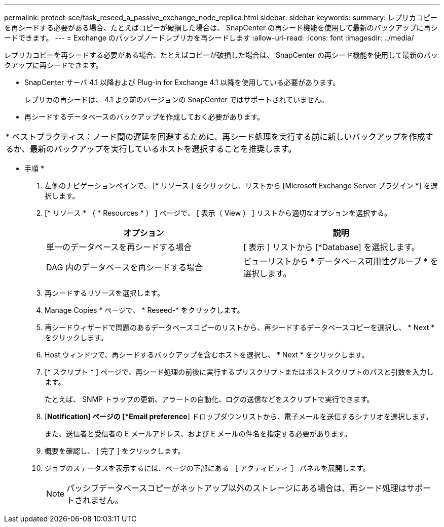 ---
permalink: protect-sce/task_reseed_a_passive_exchange_node_replica.html 
sidebar: sidebar 
keywords:  
summary: レプリカコピーを再シードする必要がある場合、たとえばコピーが破損した場合は、 SnapCenter の再シード機能を使用して最新のバックアップに再シードできます。 
---
= Exchange のパッシブノードレプリカを再シードします
:allow-uri-read: 
:icons: font
:imagesdir: ../media/


[role="lead"]
レプリカコピーを再シードする必要がある場合、たとえばコピーが破損した場合は、 SnapCenter の再シード機能を使用して最新のバックアップに再シードできます。

* SnapCenter サーバ 4.1 以降および Plug-in for Exchange 4.1 以降を使用している必要があります。
+
レプリカの再シードは、 4.1 より前のバージョンの SnapCenter ではサポートされていません。

* 再シードするデータベースのバックアップを作成しておく必要があります。


|===


| * ベストプラクティス：ノード間の遅延を回避するために、再シード処理を実行する前に新しいバックアップを作成するか、最新のバックアップを実行しているホストを選択することを推奨します。 
|===
* 手順 *

. 左側のナビゲーションペインで、 [* リソース ] をクリックし、リストから [Microsoft Exchange Server プラグイン *] を選択します。
. [* リソース * （ * Resources * ） ] ページで、 [ 表示（ View ） ] リストから適切なオプションを選択する。
+
|===
| オプション | 説明 


 a| 
単一のデータベースを再シードする場合
 a| 
[ 表示 ] リストから [*Database] を選択します。



 a| 
DAG 内のデータベースを再シードする場合
 a| 
ビューリストから * データベース可用性グループ * を選択します。

|===
. 再シードするリソースを選択します。
. Manage Copies * ページで、 * Reseed-* をクリックします。
. 再シードウィザードで問題のあるデータベースコピーのリストから、再シードするデータベースコピーを選択し、 * Next * をクリックします。
. Host ウィンドウで、再シードするバックアップを含むホストを選択し、 * Next * をクリックします。
. [* スクリプト * ] ページで、再シード処理の前後に実行するプリスクリプトまたはポストスクリプトのパスと引数を入力します。
+
たとえば、 SNMP トラップの更新、アラートの自動化、ログの送信などをスクリプトで実行できます。

. [*Notification] ページの [*Email preference*] ドロップダウンリストから、電子メールを送信するシナリオを選択します。
+
また、送信者と受信者の E メールアドレス、および E メールの件名を指定する必要があります。

. 概要を確認し、 [ 完了 ] をクリックします。
. ジョブのステータスを表示するには、ページの下部にある ［ アクティビティ ］ パネルを展開します。
+

NOTE: パッシブデータベースコピーがネットアップ以外のストレージにある場合は、再シード処理はサポートされません。


